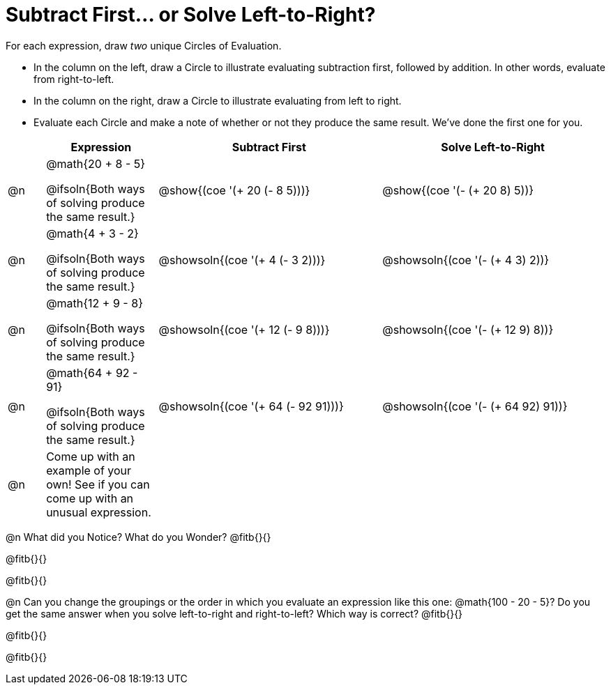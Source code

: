 = Subtract First... or Solve Left-to-Right?

++++
<style>
div.circleevalsexp { width: auto; }
</style>
++++

For each expression, draw _two_ unique Circles of Evaluation.

- In the column on the left, draw a Circle to illustrate evaluating subtraction first, followed by addition. In other words, evaluate from right-to-left.
- In the column on the right, draw a Circle to illustrate evaluating from left to right.
- Evaluate each Circle and make a note of whether or not they produce the same result.
We've done the first one for you.

[.FillVerticalSpace,cols="^.^1a,^.^3a,^.^6a,^.^6a", stripes="none", options="header"]
|===
|	 | Expression | Subtract First | Solve Left-to-Right

| @n
| @math{20 + 8 - 5}

@ifsoln{Both ways of solving produce the same result.}
| @show{(coe '(+ 20 (- 8 5)))}
| @show{(coe '(- (+ 20 8) 5))}


| @n
| @math{4 + 3 - 2}

@ifsoln{Both ways of solving produce the same result.}
| @showsoln{(coe '(+ 4 (- 3 2)))}
| @showsoln{(coe '(- (+ 4 3) 2))}

| @n
| @math{12 + 9 - 8}

@ifsoln{Both ways of solving produce the same result.}
| @showsoln{(coe '(+ 12 (- 9 8)))}
| @showsoln{(coe '(- (+ 12 9) 8))}

| @n
| @math{64 + 92 - 91}

@ifsoln{Both ways of solving produce the same result.}
| @showsoln{(coe '(+ 64 (- 92 91)))}
| @showsoln{(coe '(- (+ 64 92) 91))}

| @n
| Come up with an example of your own! See if you can come up with an unusual expression.
|
|


|===

@n What did you Notice? What do you Wonder? @fitb{}{}

@fitb{}{}

@fitb{}{}

@n Can you change the groupings or the order in which you evaluate an expression like this one: @math{100 - 20 - 5}? Do you get the same answer when you solve left-to-right and right-to-left? Which way is correct? @fitb{}{}

@fitb{}{}

@fitb{}{}
